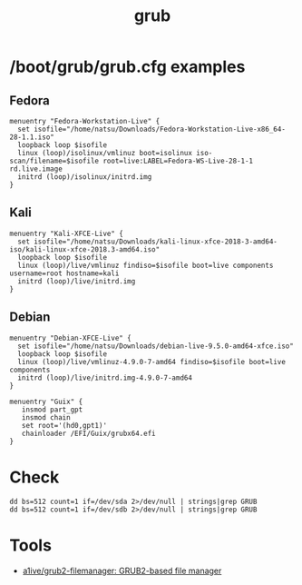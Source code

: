 :PROPERTIES:
:ID:       8fb66b14-493b-4e2b-bcea-8f1236f16c16
:END:
#+title: grub

* /boot/grub/grub.cfg examples

** Fedora
  #+begin_example
    menuentry "Fedora-Workstation-Live" {
      set isofile="/home/natsu/Downloads/Fedora-Workstation-Live-x86_64-28-1.1.iso"
      loopback loop $isofile
      linux (loop)/isolinux/vmlinuz boot=isolinux iso-scan/filename=$isofile root=live:LABEL=Fedora-WS-Live-28-1-1 rd.live.image
      initrd (loop)/isolinux/initrd.img
    }
  #+end_example

** Kali
  #+begin_example
    menuentry "Kali-XFCE-Live" {
      set isofile="/home/natsu/Downloads/kali-linux-xfce-2018-3-amd64-iso/kali-linux-xfce-2018.3-amd64.iso"
      loopback loop $isofile
      linux (loop)/live/vmlinuz findiso=$isofile boot=live components username=root hostname=kali
      initrd (loop)/live/initrd.img
    }
  #+end_example

** Debian
  #+begin_example
    menuentry "Debian-XFCE-Live" {
      set isofile="/home/natsu/Downloads/debian-live-9.5.0-amd64-xfce.iso"
      loopback loop $isofile
      linux (loop)/live/vmlinuz-4.9.0-7-amd64 findiso=$isofile boot=live components
      initrd (loop)/live/initrd.img-4.9.0-7-amd64
    }
  #+end_example

#+begin_example
  menuentry "Guix" {
     insmod part_gpt
     insmod chain
     set root='(hd0,gpt1)'
     chainloader /EFI/Guix/grubx64.efi
  }
#+end_example

* Check

#+begin_example
  dd bs=512 count=1 if=/dev/sda 2>/dev/null | strings|grep GRUB
  dd bs=512 count=1 if=/dev/sdb 2>/dev/null | strings|grep GRUB
#+end_example

* Tools
- [[https://github.com/a1ive/grub2-filemanager][a1ive/grub2-filemanager: GRUB2-based file manager]]
